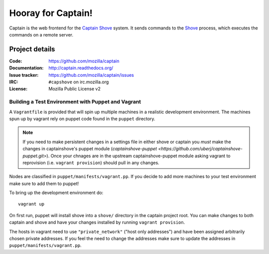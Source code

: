 ===================
Hooray for Captain!
===================

.. image:: https://api.travis-ci.org/mozilla/captain.png
   :target: https://travis-ci.org/mozilla/captain

.. image:: https://coveralls.io/repos/mozilla/captain/badge.png?branch=master
   :target: https://coveralls.io/r/mozilla/captain?branch=master

Captain is the web frontend for the `Captain Shove`_ system. It sends commands to the Shove_
process, which executes the commands on a remote server.


Project details
===============

:Code:          https://github.com/mozilla/captain
:Documentation: http://captain.readthedocs.org/
:Issue tracker: https://github.com/mozilla/captain/issues
:IRC:           ``#capshove`` on irc.mozilla.org
:License:       Mozilla Public License v2


.. _Captain Shove: https://wiki.mozilla.org/Websites/Captain_Shove
.. _Shove: https://github.com/mozilla/shove


Building a Test Environment with Puppet and Vagrant
---------------------------------------------------
A ``Vagrantfile`` is provided that will spin up multiple machines in a realistic
development environment. The machines spun up by vagrant rely on puppet code
found in the ``puppet`` directory.

.. note::
    If you need to make persistent changes in a settings file in either shove or
    captain you *must* make the changes in captainshove's puppet module
    (`captainshove-puppet <https://github.com/uberj/captainshove-puppet.git>`).
    Once your chnages are in the upstream captainshove-puppet module asking
    vagrant to reprovision (i.e. ``vagrant provision``) should pull in any
    changes.

Nodes are classified in ``puppet/manifests/vagrant.pp``. If you decide to add
more machines to your test environment make sure to add them to puppet!

To bring up the development environment do::

    vagrant up

On first run, puppet will install shove into a ``shove/`` directory in the
captain project root. You can make changes to both captain and shove and have
your changes installed by running ``vagrant provision``.

The hosts in vagrant need to use ``"private_network"`` ("host only addresses")
and have been assigned arbitrarily chosen private addresses. If you feel the
need to change the addresses make sure to update the addresses in
``puppet/manifests/vagrant.pp``.
